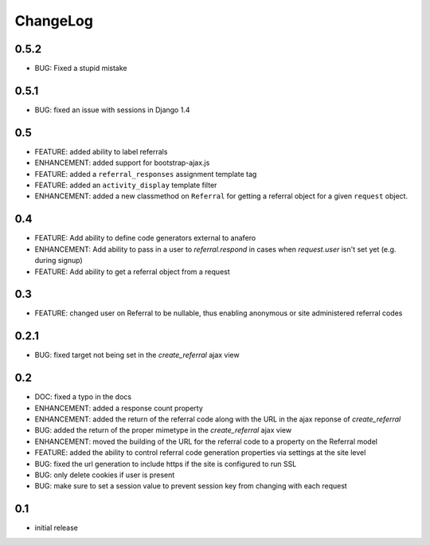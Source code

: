 .. _changelog:

ChangeLog
=========

0.5.2
-----

- BUG: Fixed a stupid mistake

0.5.1
-----

- BUG: fixed an issue with sessions in Django 1.4


0.5
---

- FEATURE: added ability to label referrals
- ENHANCEMENT: added support for bootstrap-ajax.js
- FEATURE: added a ``referral_responses`` assignment template tag
- FEATURE: added an ``activity_display`` template filter
- ENHANCEMENT: added a new classmethod on ``Referral`` for getting a referral
  object for a given ``request`` object.


0.4
---

- FEATURE: Add ability to define code generators external to anafero
- ENHANCEMENT: Add ability to pass in a user to `referral.respond` in
  cases when `request.user` isn't set yet (e.g. during signup)
- FEATURE: Add ability to get a referral object from a request


0.3
---

- FEATURE: changed user on Referral to be nullable, thus enabling anonymous or
  site administered referral codes


0.2.1
-----

- BUG: fixed target not being set in the `create_referral` ajax view

0.2
---

- DOC: fixed a typo in the docs
- ENHANCEMENT: added a response count property
- ENHANCEMENT: added the return of the referral code along with the URL in the
  ajax reponse of `create_referral`
- BUG: added the return of the proper mimetype in the `create_referral` ajax
  view
- ENHANCEMENT: moved the building of the URL for the referral code to a
  property on the Referral model
- FEATURE: added the ability to control referral code generation properties via
  settings at the site level
- BUG: fixed the url generation to include https if the site is configured to
  run SSL
- BUG: only delete cookies if user is present
- BUG: make sure to set a session value to prevent session key from changing
  with each request

0.1
---

- initial release
